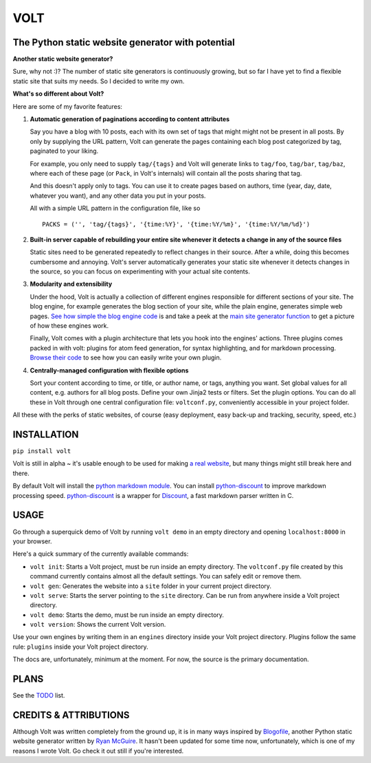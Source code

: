 ====
VOLT
====

--------------------------------------------------
The Python static website generator with potential
--------------------------------------------------

**Another static website generator?**

Sure, why not :)? The number of static site generators is continuously
growing, but so far I have yet to find a flexible static site that suits my
needs. So I decided to write my own.

**What's so different about Volt?**

Here are some of my favorite features:

1. **Automatic generation of paginations according to content attributes**

   Say you have a blog with 10 posts, each with its own set of tags that might
   might not be present in all posts. By only by supplying the URL pattern,
   Volt can generate the pages containing each blog post  categorized by tag,
   paginated to your liking.

   For example, you only need to supply ``tag/{tags}`` and Volt will generate
   links to ``tag/foo``, ``tag/bar``, ``tag/baz``, where each of these page
   (or ``Pack``, in Volt's internals) will contain all the posts sharing that tag.

   And this doesn't apply only to tags. You can use it to create pages based on
   authors, time (year, day, date, whatever you want), and any other data you
   put in your posts. 

   All with a simple URL pattern in the configuration file, like so ::

       PACKS = ('', 'tag/{tags}', '{time:%Y}', '{time:%Y/%m}', '{time:%Y/%m/%d}')


2. **Built-in server capable of rebuilding your entire site whenever it detects a
   change in any of the source files**

   Static sites need to be generated repeatedly to reflect changes in their source.
   After a while, doing this becomes cumbersome and annoying. Volt's server
   automatically generates your static site whenever it detects changes in the
   source, so you can focus on experimenting with your actual site contents.

3. **Modularity and extensibility**

   Under the hood, Volt is actually a collection of different engines
   responsible for different sections of your site. The blog engine, for
   example generates the blog section of your site, while the plain engine,
   generates simple web pages. `See how simple the blog engine code`_ is and 
   take a peek at the `main site generator function`_ to get a picture of how
   these engines work.
  
   Finally, Volt comes with a plugin architecture that lets you hook into the
   engines' actions. Three plugins comes packed in with volt: plugins for
   atom feed generation, for syntax highlighting, and for markdown processing. 
   `Browse their code`_ to see how you can easily write your own plugin.

4. **Centrally-managed configuration with flexible options**

   Sort your content according to time, or title, or author name, or tags,
   anything you want. Set global values for all content, e.g. authors for all
   blog posts. Define your own Jinja2 tests or filters. Set the plugin options.
   You can do all these in Volt through one central configuration file: 
   ``voltconf.py``, conveniently accessible in your project folder.

All these with the perks of static websites, of course (easy deployment,
easy back-up and tracking, security, speed, etc.)


------------
INSTALLATION
------------

``pip install volt``

Volt is still in alpha ~ it's usable enough to be used for making 
`a real website`_, but many things might still break here and there.

By default Volt will install the `python markdown module`_. You can install
`python-discount`_ to improve markdown processing speed. `python-discount`_
is a wrapper for `Discount`_, a fast markdown parser written in C.


-----
USAGE
-----

Go through a superquick demo of Volt by running ``volt demo`` in an empty
directory and opening ``localhost:8000`` in your browser.

Here's a quick summary of the currently available commands:

* ``volt init``: Starts a Volt project, must be run inside an empty directory.
  The ``voltconf.py`` file created by this command currently contains almost all
  the default settings. You can safely edit or remove them.

* ``volt gen``: Generates the website into a ``site`` folder in your current
  project directory.

* ``volt serve``: Starts the server pointing to the ``site`` directory. Can be
  run from anywhere inside a Volt project directory.

* ``volt demo``: Starts the demo, must be run inside an empty directory.

* ``volt version``: Shows the current Volt version.

Use your own engines by writing them in an ``engines`` directory inside your
Volt project directory. Plugins follow the same rule: ``plugins`` inside your
Volt project directory.

The docs are, unfortunately, minimum at the moment. For now, the source is the
primary documentation.


-----
PLANS
-----

See the `TODO`_ list.


----------------------
CREDITS & ATTRIBUTIONS
----------------------

Although Volt was written completely from the ground up, it is in many ways
inspired by `Blogofile`_, another Python static website generator written by 
`Ryan McGuire`_. It hasn't been updated for some time now, unfortunately, which
is one of my reasons I wrote Volt. Go check it out still if you're interested.


.. _See how simple the blog engine code: http://github.com/bow/volt/blob/master/volt/engine/blog.py
.. _main site generator function: http://github.com/bow/volt/blob/master/volt/gen.py
.. _Browse their code: http://github.com/bow/volt/tree/master/volt/plugin
.. _a real website: http://bow.web.id
.. _python markdown module: http://freewisdom.org/projects/python-markdown/Installation
.. _python-discount: http://github.com/trapeze/python-discount
.. _Discount: http://www.pell.portland.or.us/~orc/Code/discount/
.. _TODO: http://github.com/bow/volt/blob/master/TODO
.. _Blogofile: http://github.com/EnigmaCurry/blogofile
.. _Ryan McGuire: http://www.enigmacurry.com/
